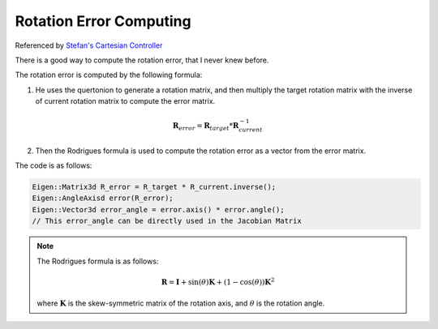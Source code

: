 Rotation Error Computing
========================

Referenced by `Stefan's Cartesian Controller <https://github.com/fzi-forschungszentrum-informatik/cartesian_controllers/blob/ros2/cartesian_motion_controller/src/cartesian_motion_controller.cpp#L152>`_

There is a good way to compute the rotation error, that I never knew before.

The rotation error is computed by the following formula:

1. He uses the quertonion to generate a rotation matrix, and then multiply the target rotation matrix with the inverse of current rotation matrix to compute the error matrix.

.. math:: 

    \mathbf{R}_{error} = \mathbf{R}_{target} * \mathbf{R}_{current}^{-1}

2. Then the Rodrigues formula is used to compute the rotation error as a vector from the error matrix.

The code is as follows:

.. code-block:: c++

    Eigen::Matrix3d R_error = R_target * R_current.inverse();
    Eigen::AngleAxisd error(R_error);
    Eigen::Vector3d error_angle = error.axis() * error.angle();
    // This error_angle can be directly used in the Jacobian Matrix

.. note:: 

    The Rodrigues formula is as follows:

    .. math:: 

        \mathbf{R} = \mathbf{I} + \sin(\theta) \mathbf{K} + (1 - \cos(\theta)) \mathbf{K}^2

    where :math:`\mathbf{K}` is the skew-symmetric matrix of the rotation axis, and :math:`\theta` is the rotation angle.